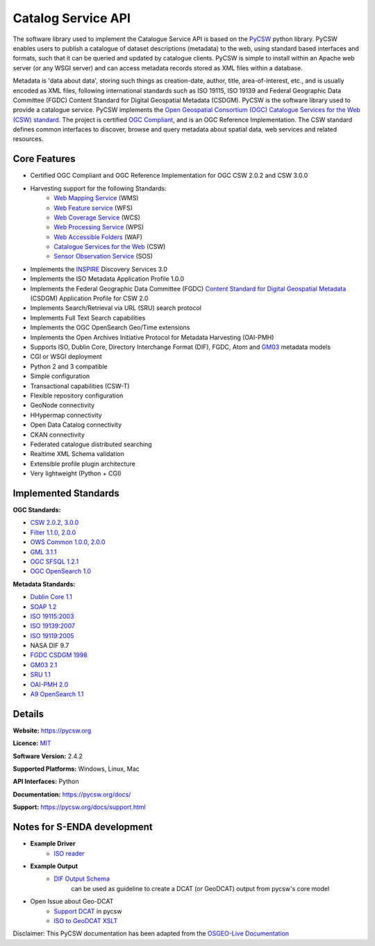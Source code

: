 Catalog Service API
""""""""""""""""""""

The software library used to implement the Catalogue Service API is based on the `PyCSW <https://pycsw.org/>`__  python
library.  PyCSW enables users to publish a catalogue of dataset descriptions (metadata) to the web,
using standard based interfaces and formats, such that it can be queried and updated by catalogue
clients. PyCSW is simple to install within an Apache web server (or any WSGI server) and can access
metadata records stored as XML files within a database.

Metadata is 'data about data', storing such things as creation-date, author, title,
area-of-interest, etc., and is usually encoded as XML files, following international standards such
as ISO 19115, ISO 19139 and Federal Geographic Data Committee (FGDC) Content Standard for Digital Geospatial Metadata (CSDGM).  PyCSW is the software library used to provide a catalogue
service. PyCSW implements the  `Open Geospatial Consortium (OGC) Catalogue Services for the Web (CSW) standard
<https://www.opengeospatial.org/standards/cat>`_. The project is certified `OGC Compliant`_, and is
an OGC Reference Implementation. The CSW standard defines common interfaces to discover, browse and
query metadata about spatial data, web services and related resources.

Core Features
===============

* Certified OGC Compliant and OGC Reference Implementation for OGC CSW 2.0.2 and CSW 3.0.0
* Harvesting support for the following Standards:
    - `Web Mapping Service <https://www.opengeospatial.org/standards/wms>`__ (WMS)
    - `Web Feature service <https://www.opengeospatial.org/standards/wfs>`__ (WFS)
    - `Web Coverage Service <https://www.opengeospatial.org/standards/wcs>`__ (WCS)
    - `Web Processing Service <https://www.opengeospatial.org/standards/wps>`__ (WPS)
    - `Web Accessible Folders <https://ioos.github.io/catalog/pages/registry/waf_creation/>`__ (WAF)
    - `Catalogue Services for the Web <https://www.opengeospatial.org/standards/cat>`__ (CSW)
    - `Sensor Observation Service <https://www.opengeospatial.org/standards/sos>`__ (SOS)
* Implements the `INSPIRE <https://inspire.ec.europa.eu/>`__ Discovery Services 3.0
* Implements the ISO Metadata Application Profile 1.0.0
* Implements the Federal Geographic Data Committee (FGDC) `Content Standard for Digital Geospatial Metadata <https://www.fgdc.gov/metadata/csdgm-standard>`__ (CSDGM) Application Profile for CSW 2.0
* Implements Search/Retrieval via URL (SRU) search protocol
* Implements Full Text Search capabilities
* Implements the OGC OpenSearch Geo/Time extensions
* Implements the Open Archives Initiative Protocol for Metadata Harvesting (OAI-PMH)
* Supports ISO, Dublin Core, Directory Interchange Format (DIF), FGDC, Atom and `GM03 <https://www.geocat.admin.ch/en/dokumentation/gm03.html>`__ metadata models
* CGI or WSGI deployment
* Python 2 and 3 compatible
* Simple configuration
* Transactional capabilities (CSW-T)
* Flexible repository configuration
* GeoNode connectivity
* HHypermap connectivity
* Open Data Catalog connectivity
* CKAN connectivity
* Federated catalogue distributed searching
* Realtime XML Schema validation
* Extensible profile plugin architecture
* Very lightweight (Python + CGI)


Implemented Standards
==========================

**OGC Standards:**

* `CSW 	2.0.2, 3.0.0 <https://www.opengeospatial.org/standards/cat>`__
* `Filter 	1.1.0, 2.0.0 <https://www.opengeospatial.org/standards/filter>`__
* `OWS Common 	1.0.0, 2.0.0 <https://www.opengeospatial.org/standards/common.>`__
* `GML 	3.1.1 <https://www.opengeospatial.org/standards/gml>`__
* `OGC SFSQL 	1.2.1 <https://www.opengeospatial.org/standards/sfs>`__
* `OGC OpenSearch  1.0 <https://www.opengeospatial.org/standards/opensearchgeo>`__

**Metadata Standards:**

* `Dublin Core 	1.1 <https://www.dublincore.org/specifications/dublin-core/dces/>`__
* `SOAP 	1.2 <https://www.w3.org/TR/soap/>`__
* `ISO 19115:2003 <https://www.iso.org/standard/26020.html>`__
* `ISO 19139:2007 <https://www.iso.org/standard/32557.html>`__
* `ISO 19119:2005 <https://www.iso.org/standard/39890.html>`__
* NASA DIF 9.7
* `FGDC CSDGM 1998 <https://www.fgdc.gov/standards/projects/metadata/base-metadata/index_html>`__
* `GM03  2.1 <https://www.geocat.admin.ch/en/dokumentation/gm03.html>`__
* `SRU 	1.1 <https://www.loc.gov/standards/sru/sru-1-1.html>`__
* `OAI-PMH   2.0 <http://www.openarchives.org/OAI/openarchivesprotocol.html>`__
* `A9 OpenSearch 	1.1 <https://github.com/dewitt/opensearch/blob/master/opensearch-1-1-draft-6.md>`__

Details
===========

**Website:** https://pycsw.org

**Licence:** `MIT`_

**Software Version:** 2.4.2

**Supported Platforms:** Windows, Linux, Mac

**API Interfaces:** Python

**Documentation:** https://pycsw.org/docs/

**Support:** https://pycsw.org/docs/support.html

Notes for S-ENDA development
==============================

* **Example Driver**
    - `ISO reader <https://github.com/geopython/pycsw/blob/master/pycsw/plugins/profiles/apiso/apiso.py>`__
* **Example Output**
    - `DIF Output Schema <https://github.com/geopython/pycsw/blob/master/pycsw/plugins/outputschemas/dif.py>`__
       can be used as guideline to create a DCAT (or GeoDCAT) output from pycsw's core model
* Open Issue about Geo-DCAT
    - `Support DCAT <https://github.com/geopython/pycsw/issues/257>`__ in pycsw
    - `ISO to GeoDCAT XSLT <https://github.com/SEMICeu/iso-19139-to-dcat-ap>`__

.. _`Python`: https://www.python.org/
.. _`MIT`: https://docs.pycsw.org/en/latest/license.html
.. _`OGC Compliant`: https://www.opengeospatial.org/resource/products/details/?pid=1374
.. _`OGC Reference Implementation`: http://demo.pycsw.org/

Disclaimer: This PyCSW documentation has been adapted from the `OSGEO-Live Documentation
<https://osgeo.github.io/OSGeoLive-doc/en/index.html>`__
